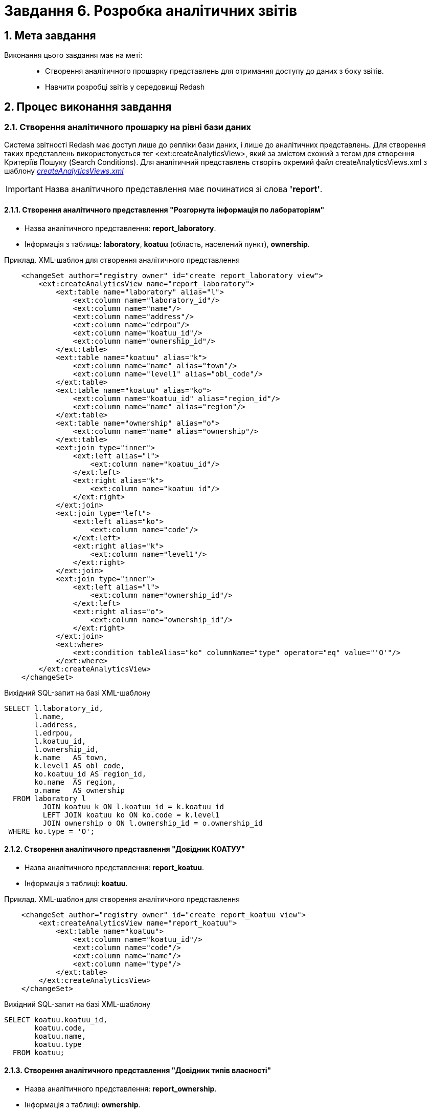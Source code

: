 = Завдання 6. Розробка аналітичних звітів

:sectanchors:
:sectnums:

== Мета завдання

Виконання цього завдання має на меті: ::

* Створення аналітичного прошарку представлень для отримання доступу до даних з боку звітів.
* Навчити розробці звітів у середовищі Redash

== Процес виконання завдання

=== Створення аналітичного прошарку на рівні бази даних

Система звітності Redash має доступ лише до репліки бази даних, і лише до аналітичних представлень. Для створення таких представлень використовується тег <ext:createAnalyticsView>, який за змістом схожий з тегом для створення Критеріїв Пошуку (Search Conditions).
Для аналітичний представлень створіть окремий файл createAnalyticsViews.xml з шаблону _link:{attachmentsdir}/study-project/task-6/xml-temp/createAnalyticsViews.xml[createAnalyticsViews.xml]_

IMPORTANT: Назва аналітичного представлення має починатися зі слова *'report'*.

==== Створення аналітичного представлення "Розгорнута інформація по лабораторіям"

* Назва аналітичного представлення: *report_laboratory*.
* Інформація з таблиць: *laboratory*, *koatuu* (область, населений пункт), *ownership*.

.Приклад. ХМL-шаблон для створення аналітичного представлення

[source,xml]
----
    <changeSet author="registry owner" id="create report_laboratory view">
        <ext:createAnalyticsView name="report_laboratory">
            <ext:table name="laboratory" alias="l">
                <ext:column name="laboratory_id"/>
                <ext:column name="name"/>
                <ext:column name="address"/>
                <ext:column name="edrpou"/>
                <ext:column name="koatuu_id"/>
                <ext:column name="ownership_id"/>
            </ext:table>
            <ext:table name="koatuu" alias="k">
                <ext:column name="name" alias="town"/>
                <ext:column name="level1" alias="obl_code"/>
            </ext:table>
            <ext:table name="koatuu" alias="ko">
                <ext:column name="koatuu_id" alias="region_id"/>
                <ext:column name="name" alias="region"/>
            </ext:table>
            <ext:table name="ownership" alias="o">
                <ext:column name="name" alias="ownership"/>
            </ext:table>
            <ext:join type="inner">
                <ext:left alias="l">
                    <ext:column name="koatuu_id"/>
                </ext:left>
                <ext:right alias="k">
                    <ext:column name="koatuu_id"/>
                </ext:right>
            </ext:join>
            <ext:join type="left">
                <ext:left alias="ko">
                    <ext:column name="code"/>
                </ext:left>
                <ext:right alias="k">
                    <ext:column name="level1"/>
                </ext:right>
            </ext:join>
            <ext:join type="inner">
                <ext:left alias="l">
                    <ext:column name="ownership_id"/>
                </ext:left>
                <ext:right alias="o">
                    <ext:column name="ownership_id"/>
                </ext:right>
            </ext:join>
            <ext:where>
                <ext:condition tableAlias="ko" columnName="type" operator="eq" value="'О'"/>
            </ext:where>
        </ext:createAnalyticsView>
    </changeSet>
----

.Вихідний SQL-запит на базі XML-шаблону
[source,sql]
----
SELECT l.laboratory_id,
       l.name,
       l.address,
       l.edrpou,
       l.koatuu_id,
       l.ownership_id,
       k.name   AS town,
       k.level1 AS obl_code,
       ko.koatuu_id AS region_id,
       ko.name  AS region,
       o.name   AS ownership
  FROM laboratory l
         JOIN koatuu k ON l.koatuu_id = k.koatuu_id
         LEFT JOIN koatuu ko ON ko.code = k.level1
         JOIN ownership o ON l.ownership_id = o.ownership_id
 WHERE ko.type = 'О';
----

==== Створення аналітичного представлення "Довідник КОАТУУ"

* Назва аналітичного представлення: *report_koatuu*.
* Інформація з таблиці:  *koatuu*.

.Приклад. ХМL-шаблон для створення аналітичного представлення

[source,xml]
----
    <changeSet author="registry owner" id="create report_koatuu view">
        <ext:createAnalyticsView name="report_koatuu">
            <ext:table name="koatuu">
                <ext:column name="koatuu_id"/>
                <ext:column name="code"/>
                <ext:column name="name"/>
                <ext:column name="type"/>
            </ext:table>
        </ext:createAnalyticsView>
    </changeSet>
----

.Вихідний SQL-запит на базі XML-шаблону
[source,sql]
----
SELECT koatuu.koatuu_id,
       koatuu.code,
       koatuu.name,
       koatuu.type
  FROM koatuu;
----

==== Створення аналітичного представлення "Довідник типів власності"

* Назва аналітичного представлення: *report_ownership*.
* Інформація з таблиці:  *ownership*.

.Приклад. ХМL-шаблон для створення аналітичного представлення

[source,xml]
----
    <changeSet author="registry owner" id="create report_ownership view">
        <ext:createAnalyticsView name="report_ownership">
            <ext:table name="ownership">
                <ext:column name="ownership_id"/>
                <ext:column name="name"/>
            </ext:table>
        </ext:createAnalyticsView>
    </changeSet>
----

.Вихідний SQL-запит на базі XML-шаблону
[source,sql]
----
SELECT ownership.ownership_id,
       ownership.name
FROM ownership;
----

=== Видача прав на аналітичні представлення

Для кожної ролі, що вказана у файлі roles/officer.yml Gerrit репозитарію реєстра створюється користувач бази даних на репліці з префіксом analytics_ (наприклад analytics_officer). Для корректного функціонування звітів слід видати права на створені представлення відповідній ролі. Перевірте файл officer.yml, та додайте роль officer, якщо вона ще не додана.

Приклад вмісту файлу _officer.yml_ з регламентною роллю officer:

[source,yaml]
----
roles:
  - name: officer
    description: Officer role
----

==== Механізм видачі прав на платформі реєстрів версії 1.4 і менше

У файлі після створення аналітичних представлень слід додати окремий набір змін, який видає права. У ньому додайте тег *sql* з викликом функції БД для надання прав:

.Приклад. ХМL-шаблон для видачі прав

[source,xml]
----
<changeSet author="registry owner" id="grants to all analytics users">
        <sql dbms="postgresql" endDelimiter=";" splitStatements="false" stripComments="true">
            DO $$
            DECLARE
              i record;
            BEGIN
              for i in select '"'||rolname||'"' as rolname from pg_catalog.pg_roles where rolname like 'analytics%' loop
                call p_grant_analytics_user(i.rolname);
              end loop;
            END $$;
        </sql>
        <rollback>
        </rollback>
</changeSet>
----

==== Механізм видачі прав на платформі реєстрів версії 1.5. та вище
В окремому наборі змін додайте тег *ext:grantAll*, додавши в середину нього тег *ext:role* з атрибутом name=_"analytics_officer"_.

.Приклад. ХМL-шаблон для видачі прав

[source,xml]
----
 <changeSet author="registry owner" id="grants to all analytics users">
    <ext:grantAll>
        <ext:role name="analytics_officer"/>
    </ext:grantAll>
</changeSet>
----
Покладіть створений файл createAnalyticsViews.xml  у папку data-model Gerrit репозиторію. 

=== Застосування змін до моделі бази даних

Виконайте наступні кроки для застосування змін:

* У файлі *main-liquibase.xml* додайте тег *include* з обов'язковим вказанням атрибуту *file="data-model/createViewsForAnalytics.xml"*. в кінець тегу databaseChangeLog.
* Змініть версію регламенту у файлі _settings.yaml_, що лежить у кореневій папці Gerrit репозитарію.
* Застосуйте зміни до Gerrit(commit, push).
* Проведіть процедуру рецензування коду вашого коміту. В разі відсутності відповідних прав, попросіть про це відповідальну особу.
* Дочекайтесь виконання *Jenkins* пайплайну *registry-regulations*.

=== Процес створення звіту в Redash
Розробка звітів ведеться на admin екзкемплярі Redash. Щоб отримати можливість створювати звіти вам необхідно мати роль redash-admin у рілмі admin реєстру, роль назначаєтсья адміністратором безпеки у Keycloak. 

==== Створення запиту для параметру Тип Власності

На цьому кроці треба створити запит для параметру, який надасть можливіcть бачити лабораторії лише певного типу власності.

Спочатку створимо *snippet* (дефолтний запит). Для цього натиснемо *Settings*:

image:registry-develop:study-project/task-6/task-6-1-redash.png[]

Оберіть вкладку "Фрагменти запиту", натисніть Новий запит Snippet та заповніть обов'язкові поля:

 * `Trigger` значенням `select_query_based_dropdown_list`
 * `Snippet` відповідним *sql* кодом:

.SQL-запит - шаблон
[source,sql]
----
WITH cte AS (
    SELECT
        -1 AS rn,
        uuid_nil() AS value,
        '( Всі значення )' AS name
    UNION ALL
    SELECT 
        2 AS rn,
        <OBJ_PK_UUID> AS value,
        name AS name
    FROM <OBJ_NAME>
)
SELECT value, name
FROM cte
ORDER BY rn, name;
---- 

image:registry-develop:study-project/task-6/task-6-2-redash.png[]

Для створення нового запиту виконайте наступні кроки:
* В інтерфейсі адмінського Redash натисніть кнопку *Створити*→*Новий Запит*;
* Введіть у полі для запиту _select_, після чого виберіть з випадаючуого списку *select_query_based_dropdown_list* - це готовий шаблон запит для створення параметрів у звітах:

image:registry-develop:study-project/task-6/task-6-3-redash.png[]

* Змініть `<OBJ_PK_UUID>` та `<OBJ_NAME>` на `ownership_id` та `report_ownership_v`, відповідно (назви мають відповідати тим, що були визначені на кроці 1
xref:registry-develop:study-project/task-2-registry-db-modeling.adoc[Завдання 2]);
* Натисніть на кнопку *Execute* (Виконати) і у нижній частині має відобразитися таблиця з даними:

image:registry-develop:study-project/task-6/task-6-4-redash.png[]

* Натисніть на назву запиту *New Query* (*Новий Запит*) вгорі та вкажіть назву для цього запиту, наприклад _Вибір типу власності_. Після введення назви, натисніть Enter;
* Збережіть запит, натиснувши на кнопку *Save* (*Зберегти*);
* Опублікуйте запит, натиснувши кнопку *Publish* (*Опублікувати*).

==== Створення запиту для параметру Область

На цьому кроці треба створити запит для параметру, який надасть можливість бачити лабораторії, розташовані у певній області.

Для створення нового запиту виконайте наступні кроки:

* В інтерфейсі адмінського Redash натисніть кнопку *Створити*→*Новий Запит*;
* Введіть у полі для запиту _select_, після чого виберіть з випадаючуого списку *select_query_based_dropdown_list*;
* Змініть `<OBJ_PK_UUID>` та `<OBJ_NAME>` на `koatuu_id` та ` report_koatuu_v`, додавши умову `WHERE type = 'О'`. Вираз *where* має обмежити значення лише областями. Будьте уважні, буква 'О' тут - українська, не латиниця;
* Натисніть на кнопку *Execute* (Виконати) і у нижній частині має відобразитися таблиця з даними;
* Натисніть на назву запиту *New Query* (*Новий Запит*) вгорі та вкажіть назву для цього запиту, наприклад _Вибір області_. Після введення назви, натисніть Enter;
* Збережіть запит, натиснувши на кнопку *Save* (*Зберегти*);
* Опублікуйте запит, натиснувши кнопку *Publish* (*Опублікувати*).

==== Створення основного запиту для звіту

Для створення нового запиту виконайте наступні кроки:

* Натисніть кнопку *Створити*→*Новий Запит*;
* Введіть у полі для запиту *sql* скрипт:

.SQL-запит - шаблон
[source,sql]
----
SELECT name AS "Назва лабораторії",
       edrpou AS "ЄДРПОУ",
       address AS "Адреса",
       ownership AS "Тип власності",
       town AS "Місто",
       region AS "Область"
  FROM report_laboratory_v
 WHERE region_id = ''
---- 

* Перемістіть курсор між одинарних лапок та натисніть кнопку створення параметру: image:registry-develop:study-project/task-6/task-6-4-redash.png[];
* Задайте наступні значення у формі: 
    ** `Keyword` (Ключове слово) - `region`; 
    ** `Title` (Заголовок) - `Область`;
    ** `Type` (Тип) - `Query Based Dropdown List`;
    ** `Query` (Запит) - `Вибір області`;
* Натисніть на кнопку *Add Parameter* (Додати Параметр);
* Додайте до отриманого фільтруючого виразу логічний предикат *OR* та наступний вираз для врахування штучного доданого значення *'{{ ownership }}' = uuid_nil()*
Оберніть обидва вирази з ліва та з права від OR у дужки.

.Вираз where 
[source,sql]
----
WHERE (region_id = '{{ region }}' OR '{{ region }}' = uuid_nil() )
  AND (ownership_id = '{{ ownership }}' OR '{{ ownership }}' = uuid_nil())
---- 
* Натисніть на кнопку *Execute* (Виконати);
* Натисніть на назву запиту *New Query* (*Новий Запит*) вгорі та вкажіть назву для цього запиту, наприклад _Перелік лабораторій_. Після введення назви, натисніть Enter;
* Збережіть запит, натиснувши на кнопку *Save* (*Зберегти*);
* Опублікуйте запит, натиснувши кнопку *Publish* (*Опублікувати*).

==== Створення Інформаційної Панелі

Для створення нової інформаційної панелі (Dashboard) виконайте наступні кроки:

* Натисніть кнопку *Створити*→*Інформаційна Панель*;
* Задайте назву - `Лабораторії`;
* Натисніть кнопку *Add Widget*, виберіть запит `Перелік лабораторій` зі списку та натисніть кнопку *Add to Dashboard* (Додати до Панелі);
* Розтягніть додану панель на всю ширину та довжіну екрану;
* Натисніть кнопку *Done Editing* (Закінчити Редагування).
Опублікуйте створену панель кнопкою Publish.

==== Публікація створених об'єктів користувачам

Для публікації об'єктів слід виконати наступні кроки:

* Перейдіть у адміністративну панель платформи реєстрів (*admin-portal*);
* Перейдіть на сторінку *Моделювання звітів та дашбордів*;
* Натисніть на іконку завантаження навпроти панелі _Лабораторії_;
* Розархівуйте отриманий архів та покаладіть отримні файли у папку *reports/officer* Gerrit репозиторию.;
* Змініть версію регламенту у файлі _settings.yaml_, що лежить у кореневій папці Gerrit репозиторію;
* Застосуйте зміни до Gerrit(commit, push);
* Проведіть процедуру рецензування коду вашого коміту. В разі відсутності відповідних прав, попросіть про це відповідальну особу;
* Дочекайтесь виконання Jenkins пайплайну *registry-regulations*;
* Перевирте наявність створеної Інформаційної панелі на *viewer* екземпляри Redash.   